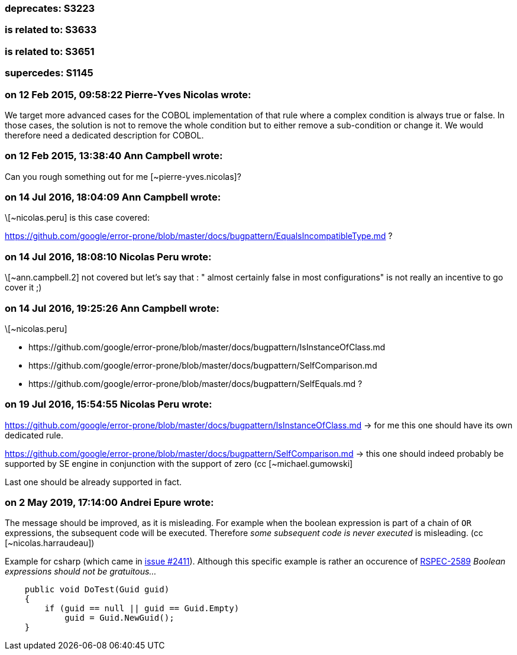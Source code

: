 === deprecates: S3223

=== is related to: S3633

=== is related to: S3651

=== supercedes: S1145


=== on 12 Feb 2015, 09:58:22 Pierre-Yves Nicolas wrote:
We target more advanced cases for the COBOL implementation of that rule where a complex condition is always true or false. In those cases, the solution is not to remove the whole condition but to either remove a sub-condition or change it. We would therefore need a dedicated description for COBOL.

=== on 12 Feb 2015, 13:38:40 Ann Campbell wrote:
Can you rough something out for me [~pierre-yves.nicolas]?

=== on 14 Jul 2016, 18:04:09 Ann Campbell wrote:
\[~nicolas.peru] is this case covered:

https://github.com/google/error-prone/blob/master/docs/bugpattern/EqualsIncompatibleType.md ?

=== on 14 Jul 2016, 18:08:10 Nicolas Peru wrote:
\[~ann.campbell.2] not covered but let's say that : " almost certainly false in most configurations" is not really an incentive to go cover it ;) 

=== on 14 Jul 2016, 19:25:26 Ann Campbell wrote:
\[~nicolas.peru] 

* \https://github.com/google/error-prone/blob/master/docs/bugpattern/IsInstanceOfClass.md 
* \https://github.com/google/error-prone/blob/master/docs/bugpattern/SelfComparison.md
* \https://github.com/google/error-prone/blob/master/docs/bugpattern/SelfEquals.md
?

=== on 19 Jul 2016, 15:54:55 Nicolas Peru wrote:
https://github.com/google/error-prone/blob/master/docs/bugpattern/IsInstanceOfClass.md -> for me this one should have its own dedicated rule.


https://github.com/google/error-prone/blob/master/docs/bugpattern/SelfComparison.md -> this one should indeed probably be supported by SE engine in conjunction with the support of zero (cc [~michael.gumowski]


Last one should be already supported in fact.

=== on 2 May 2019, 17:14:00 Andrei Epure wrote:
The message should be improved, as it is misleading. For example when the boolean expression is part of a chain of ``++OR++`` expressions, the subsequent code will be executed. Therefore _some subsequent code is never executed_ is misleading. (cc [~nicolas.harraudeau])


Example for csharp (which came in https://github.com/SonarSource/sonar-dotnet/issues/2411[issue #2411]). Although this specific example is rather an occurence of https://rules.sonarsource.com/csharp/RSPEC-2589[RSPEC-2589] _Boolean expressions should not be gratuitous..._

----
    public void DoTest(Guid guid)
    {
        if (guid == null || guid == Guid.Empty)
            guid = Guid.NewGuid();
    }
----

